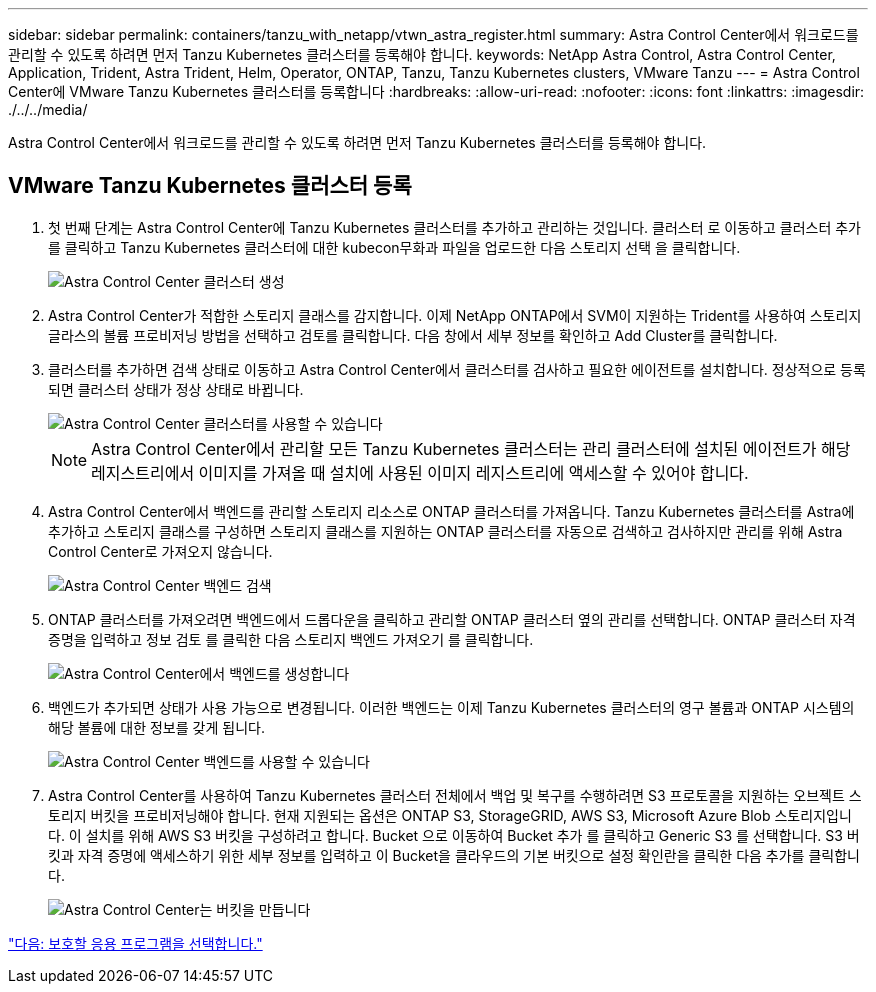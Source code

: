 ---
sidebar: sidebar 
permalink: containers/tanzu_with_netapp/vtwn_astra_register.html 
summary: Astra Control Center에서 워크로드를 관리할 수 있도록 하려면 먼저 Tanzu Kubernetes 클러스터를 등록해야 합니다. 
keywords: NetApp Astra Control, Astra Control Center, Application, Trident, Astra Trident, Helm, Operator, ONTAP, Tanzu, Tanzu Kubernetes clusters, VMware Tanzu 
---
= Astra Control Center에 VMware Tanzu Kubernetes 클러스터를 등록합니다
:hardbreaks:
:allow-uri-read: 
:nofooter: 
:icons: font
:linkattrs: 
:imagesdir: ./../../media/


Astra Control Center에서 워크로드를 관리할 수 있도록 하려면 먼저 Tanzu Kubernetes 클러스터를 등록해야 합니다.



== VMware Tanzu Kubernetes 클러스터 등록

. 첫 번째 단계는 Astra Control Center에 Tanzu Kubernetes 클러스터를 추가하고 관리하는 것입니다. 클러스터 로 이동하고 클러스터 추가 를 클릭하고 Tanzu Kubernetes 클러스터에 대한 kubecon무화과 파일을 업로드한 다음 스토리지 선택 을 클릭합니다.
+
image::vtwn_image09.jpg[Astra Control Center 클러스터 생성]

. Astra Control Center가 적합한 스토리지 클래스를 감지합니다. 이제 NetApp ONTAP에서 SVM이 지원하는 Trident를 사용하여 스토리지 글라스의 볼륨 프로비저닝 방법을 선택하고 검토를 클릭합니다. 다음 창에서 세부 정보를 확인하고 Add Cluster를 클릭합니다.
. 클러스터를 추가하면 검색 상태로 이동하고 Astra Control Center에서 클러스터를 검사하고 필요한 에이전트를 설치합니다. 정상적으로 등록되면 클러스터 상태가 정상 상태로 바뀝니다.
+
image::vtwn_image10.jpg[Astra Control Center 클러스터를 사용할 수 있습니다]

+

NOTE: Astra Control Center에서 관리할 모든 Tanzu Kubernetes 클러스터는 관리 클러스터에 설치된 에이전트가 해당 레지스트리에서 이미지를 가져올 때 설치에 사용된 이미지 레지스트리에 액세스할 수 있어야 합니다.

. Astra Control Center에서 백엔드를 관리할 스토리지 리소스로 ONTAP 클러스터를 가져옵니다. Tanzu Kubernetes 클러스터를 Astra에 추가하고 스토리지 클래스를 구성하면 스토리지 클래스를 지원하는 ONTAP 클러스터를 자동으로 검색하고 검사하지만 관리를 위해 Astra Control Center로 가져오지 않습니다.
+
image::vtwn_image11.jpg[Astra Control Center 백엔드 검색]

. ONTAP 클러스터를 가져오려면 백엔드에서 드롭다운을 클릭하고 관리할 ONTAP 클러스터 옆의 관리를 선택합니다. ONTAP 클러스터 자격 증명을 입력하고 정보 검토 를 클릭한 다음 스토리지 백엔드 가져오기 를 클릭합니다.
+
image::vtwn_image12.jpg[Astra Control Center에서 백엔드를 생성합니다]

. 백엔드가 추가되면 상태가 사용 가능으로 변경됩니다. 이러한 백엔드는 이제 Tanzu Kubernetes 클러스터의 영구 볼륨과 ONTAP 시스템의 해당 볼륨에 대한 정보를 갖게 됩니다.
+
image::vtwn_image13.jpg[Astra Control Center 백엔드를 사용할 수 있습니다]

. Astra Control Center를 사용하여 Tanzu Kubernetes 클러스터 전체에서 백업 및 복구를 수행하려면 S3 프로토콜을 지원하는 오브젝트 스토리지 버킷을 프로비저닝해야 합니다. 현재 지원되는 옵션은 ONTAP S3, StorageGRID, AWS S3, Microsoft Azure Blob 스토리지입니다. 이 설치를 위해 AWS S3 버킷을 구성하려고 합니다. Bucket 으로 이동하여 Bucket 추가 를 클릭하고 Generic S3 를 선택합니다. S3 버킷과 자격 증명에 액세스하기 위한 세부 정보를 입력하고 이 Bucket을 클라우드의 기본 버킷으로 설정 확인란을 클릭한 다음 추가를 클릭합니다.
+
image::vtwn_image14.jpg[Astra Control Center는 버킷을 만듭니다]



link:vtwn_astra_applications.html["다음: 보호할 응용 프로그램을 선택합니다."]
